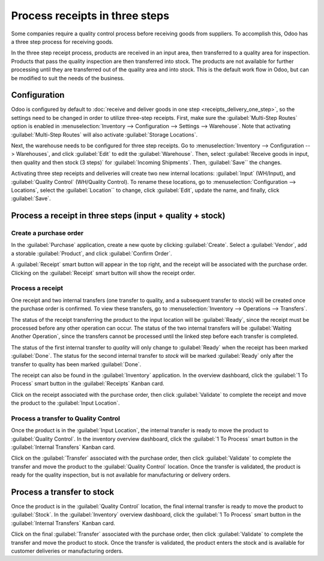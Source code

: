 ===============================
Process receipts in three steps
===============================

Some companies require a quality control process before receiving goods from suppliers. To
accomplish this, Odoo has a three step process for receiving goods.

In the three step receipt process, products are received in an input area, then transferred to a
quality area for inspection. Products that pass the quality inspection are then transferred into
stock. The products are not available for further processing until they are transferred out of the
quality area and into stock. This is the default work flow in Odoo, but can be modified to suit the
needs of the business.

Configuration
=============

Odoo is configured by default to :doc:`receive and deliver goods in one step
<receipts_delivery_one_step>`, so the settings need to be changed in order to utilize three-step
receipts. First, make sure the :guilabel:`Multi-Step Routes` option is enabled in
:menuselection:`Inventory --> Configuration --> Settings --> Warehouse`. Note that activating
:guilabel:`Multi-Step Routes` will also activate :guilabel:`Storage Locations`.

.. image:: receipts_three_steps/multi-step-routes.png
   :align: center
   :alt: Activate multi-step routes and storage locations in inventory settings.

Next, the warehouse needs to be configured for three step receipts. Go to :menuselection:`Inventory
--> Configuration --> Warehouses`, and click :guilabel:`Edit` to edit the :guilabel:`Warehouse`.
Then, select :guilabel:`Receive goods in input, then quality and then stock (3 steps)` for
:guilabel:`Incoming Shipments`. Then, :guilabel:`Save`` the changes.

.. image:: receipts_three_steps/three-step-receipt-settings.png
   :align: center
   :alt: Set incoming shipment option to receive in three steps.

Activating three step receipts and deliveries will create two new internal locations:
:guilabel:`Input` (WH/Input), and :guilabel:`Quality Control` (WH/Quality Control). To rename these
locations, go to :menuselection:`Configuration --> Locations`, select the :guilabel:`Location`` to
change, click :guilabel:`Edit`, update the name, and finally, click :guilabel:`Save`.

Process a receipt in three steps  (input + quality + stock)
===========================================================

Create a purchase order
-----------------------

In the :guilabel:`Purchase` application, create a new quote by clicking :guilabel:`Create`. Select a
:guilabel:`Vendor`, add a storable :guilabel:`Product`, and click :guilabel:`Confirm Order`.

A :guilabel:`Receipt` smart button will appear in the top right, and the receipt will be associated
with the purchase order. Clicking on the :guilabel:`Receipt` smart button will show the receipt
order.

.. image:: receipts_three_steps/three-step-purchase-receipt.png
   :align: center
   :alt: After confirming a purchase order, a Receipt smart button will appear.

Process a receipt
-----------------

One receipt and two internal transfers (one transfer to quality, and a subsequent transfer to stock)
will be created once the purchase order is confirmed. To view these transfers, go to
:menuselection:`Inventory --> Operations --> Transfers`.

.. image:: receipts_three_steps/three-step-transfers.png
   :align: center
   :alt: The status of the three receipt transfers will show which operation is ready and which ones
         are waiting another operation.

The status of the receipt transferring the product to the input location will be :guilabel:`Ready`,
since the receipt must be processed before any other operation can occur. The status of the two
internal transfers will be :guilabel:`Waiting Another Operation`, since the transfers cannot be
processed until the linked step before each transfer is completed.

The status of the first internal transfer to *quality* will only change to :guilabel:`Ready` when
the receipt has been marked :guilabel:`Done`. The status for the second internal transfer to *stock*
will be marked :guilabel:`Ready` only after the transfer to quality has been marked
:guilabel:`Done`.

The receipt can also be found in the :guilabel:`Inventory` application. In the overview dashboard,
click the :guilabel:`1 To Process` smart button in the :guilabel:`Receipts` Kanban card.

.. image:: receipts_three_steps/three-step-receive-kanban.png
   :align: center
   :alt: One Receipt ready to process in the Inventory Overview Kanban view.

Click on the receipt associated with the purchase order, then click :guilabel:`Validate` to complete
the receipt and move the product to the :guilabel:`Input Location`.

.. image:: receipts_three_steps/validate-three-step-receipt.png
   :align: center
   :alt: Validate the receipt by clicking Validate, and the product will be transferred to the
         WH/Quality location.

Process a transfer to Quality Control
-------------------------------------

Once the product is in the :guilabel:`Input Location`, the internal transfer is ready to move the
product to :guilabel:`Quality Control`. In the inventory overview dashboard, click the :guilabel:`1
To Process` smart button in the :guilabel:`Internal Transfers` Kanban card.

.. image:: receipts_three_steps/three-step-quality-transfer.png
   :align: center
   :alt: One Internal Transfer ready to process in the Inventory Overview Kanban view.

Click on the :guilabel:`Transfer` associated with the purchase order, then click
:guilabel:`Validate` to complete the transfer and move the product to the :guilabel:`Quality
Control` location. Once the transfer is validated, the product is ready for the quality inspection,
but is not available for manufacturing or delivery orders.

.. image:: receipts_three_steps/validate-three-step-quality-move.png
   :align: center
   :alt: Validate the internal transfer to move the item to the Quality Control location.

Process a transfer to stock
===========================

Once the product is in the :guilabel:`Quality Control` location, the final internal transfer is
ready to move the product to :guilabel:`Stock`. In the :guilabel:`Inventory` overview dashboard,
click the :guilabel:`1 To Process` smart button in the :guilabel:`Internal Transfers` Kanban card.

Click on the final :guilabel:`Transfer` associated with the purchase order, then click
:guilabel:`Validate` to complete the transfer and move the product to stock. Once the transfer is
validated, the product enters the stock and is available for customer deliveries or manufacturing
orders.
